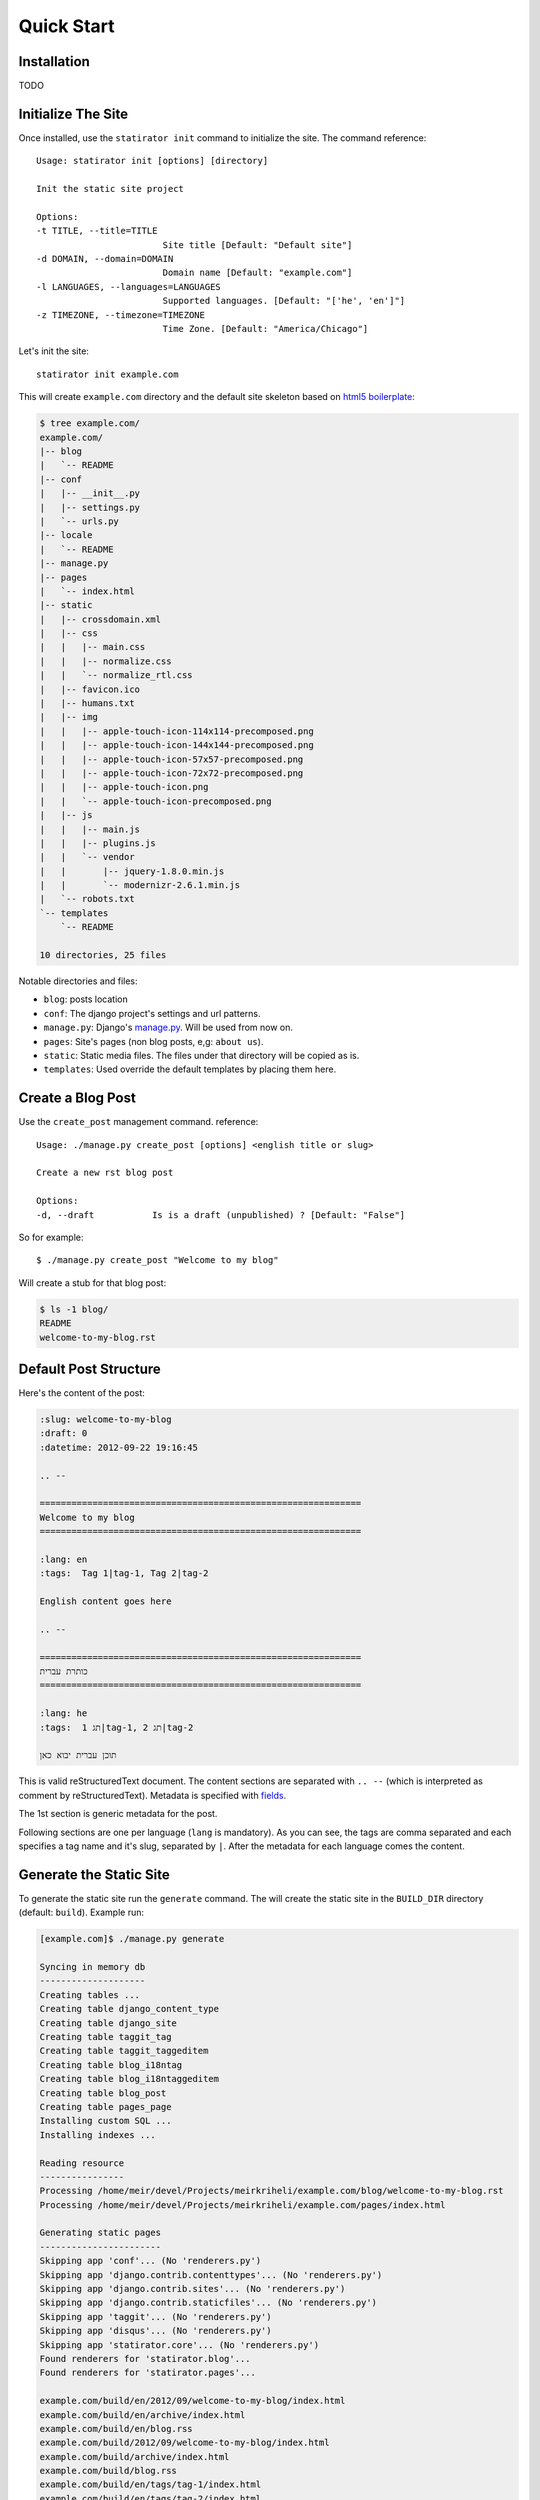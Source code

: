 ===============
Quick Start
===============

Installation
================

TODO


Initialize The Site
===================

Once installed, use the ``statirator init`` command to initialize the site. The
command reference::

    Usage: statirator init [options] [directory]

    Init the static site project

    Options:
    -t TITLE, --title=TITLE
                            Site title [Default: "Default site"]
    -d DOMAIN, --domain=DOMAIN
                            Domain name [Default: "example.com"]
    -l LANGUAGES, --languages=LANGUAGES
                            Supported languages. [Default: "['he', 'en']"]
    -z TIMEZONE, --timezone=TIMEZONE
                            Time Zone. [Default: "America/Chicago"]

Let's init the site::

    statirator init example.com

This will create ``example.com`` directory and the default site skeleton based
on `html5 boilerplate`_:

.. code-block:: sh

    $ tree example.com/
    example.com/
    |-- blog
    |   `-- README
    |-- conf
    |   |-- __init__.py
    |   |-- settings.py
    |   `-- urls.py
    |-- locale
    |   `-- README
    |-- manage.py
    |-- pages
    |   `-- index.html
    |-- static
    |   |-- crossdomain.xml
    |   |-- css
    |   |   |-- main.css
    |   |   |-- normalize.css
    |   |   `-- normalize_rtl.css
    |   |-- favicon.ico
    |   |-- humans.txt
    |   |-- img
    |   |   |-- apple-touch-icon-114x114-precomposed.png
    |   |   |-- apple-touch-icon-144x144-precomposed.png
    |   |   |-- apple-touch-icon-57x57-precomposed.png
    |   |   |-- apple-touch-icon-72x72-precomposed.png
    |   |   |-- apple-touch-icon.png
    |   |   `-- apple-touch-icon-precomposed.png
    |   |-- js
    |   |   |-- main.js
    |   |   |-- plugins.js
    |   |   `-- vendor
    |   |       |-- jquery-1.8.0.min.js
    |   |       `-- modernizr-2.6.1.min.js
    |   `-- robots.txt
    `-- templates
        `-- README

    10 directories, 25 files

.. _html5 boilerplate: http://html5boilerplate.com/


Notable directories and files:

* ``blog``: posts location
* ``conf``: The django project's settings and url patterns.
* ``manage.py``: Django's manage.py_. Will be used from now on.
* ``pages``: Site's pages (non blog posts, e,g: ``about us``).
* ``static``: Static media files. The files under that directory will be copied
  as is.
* ``templates``: Used override the default templates by placing them here.

.. _manage.py: https://docs.djangoproject.com/en/1.4/ref/django-admin/


Create a Blog Post
====================

Use the ``create_post`` management command. reference::

    Usage: ./manage.py create_post [options] <english title or slug>

    Create a new rst blog post

    Options:
    -d, --draft           Is is a draft (unpublished) ? [Default: "False"]

So for example::

    $ ./manage.py create_post "Welcome to my blog"

Will create a stub for that blog post:

.. code-block:: sh


    $ ls -1 blog/
    README
    welcome-to-my-blog.rst
    

Default Post Structure
===========================

Here's the content of the post:

.. code-block:: rst


    :slug: welcome-to-my-blog
    :draft: 0
    :datetime: 2012-09-22 19:16:45

    .. --

    =============================================================
    Welcome to my blog
    =============================================================

    :lang: en
    :tags:  Tag 1|tag-1, Tag 2|tag-2

    English content goes here

    .. --

    =============================================================
    כותרת עברית
    =============================================================

    :lang: he
    :tags:  תג 1|tag-1, תג 2|tag-2

    תוכן עברית יבוא כאן


This is valid reStructuredText document. The content sections are separated with
``.. --`` (which is interpreted as comment by reStructuredText). Metadata is
specified with fields_.

.. _fields: http://docutils.sourceforge.net/docs/user/rst/quickref.html#field-lists


The 1st section is generic metadata for the post.

Following sections are one per language (``lang`` is mandatory). As you can see,
the tags are comma separated and each specifies a tag name and it's slug,
separated by ``|``. After the metadata for each language comes the content.


Generate the Static Site
===========================

To generate the static site run the ``generate`` command. The will create the
static site in the ``BUILD_DIR`` directory (default: ``build``). Example run:

.. code-block:: sh


    [example.com]$ ./manage.py generate

    Syncing in memory db
    --------------------
    Creating tables ...
    Creating table django_content_type
    Creating table django_site
    Creating table taggit_tag
    Creating table taggit_taggeditem
    Creating table blog_i18ntag
    Creating table blog_i18ntaggeditem
    Creating table blog_post
    Creating table pages_page
    Installing custom SQL ...
    Installing indexes ...

    Reading resource
    ----------------
    Processing /home/meir/devel/Projects/meirkriheli/example.com/blog/welcome-to-my-blog.rst
    Processing /home/meir/devel/Projects/meirkriheli/example.com/pages/index.html

    Generating static pages
    -----------------------
    Skipping app 'conf'... (No 'renderers.py')
    Skipping app 'django.contrib.contenttypes'... (No 'renderers.py')
    Skipping app 'django.contrib.sites'... (No 'renderers.py')
    Skipping app 'django.contrib.staticfiles'... (No 'renderers.py')
    Skipping app 'taggit'... (No 'renderers.py')
    Skipping app 'disqus'... (No 'renderers.py')
    Skipping app 'statirator.core'... (No 'renderers.py')
    Found renderers for 'statirator.blog'...
    Found renderers for 'statirator.pages'...

    example.com/build/en/2012/09/welcome-to-my-blog/index.html
    example.com/build/en/archive/index.html
    example.com/build/en/blog.rss
    example.com/build/2012/09/welcome-to-my-blog/index.html
    example.com/build/archive/index.html
    example.com/build/blog.rss
    example.com/build/en/tags/tag-1/index.html
    example.com/build/en/tags/tag-2/index.html
    example.com/build/en/tags/tag-1/tag.rss
    example.com/build/en/tags/tag-2/tag.rss
    example.com/build/en/tags/index.html
    example.com/build/tags/tag-1/index.html
    example.com/build/tags/tag-2/index.html
    example.com/build/tags/tag-1/tag.rss
    example.com/build/tags/tag-2/tag.rss
    example.com/build/tags/index.html
    example.com/build/en/index.html
    example.com/build/index.html

    Collecting static media
    -----------------------
    example.com/static/crossdomain.xml'
    example.com/static/humans.txt'
    example.com/static/robots.txt'
    example.com/static/favicon.ico'
    example.com/static/img/apple-touch-icon-precomposed.png'
    example.com/static/img/apple-touch-icon-114x114-precomposed.png'
    example.com/static/img/apple-touch-icon-57x57-precomposed.png'
    example.com/static/img/apple-touch-icon.png'
    example.com/static/img/apple-touch-icon-144x144-precomposed.png'
    example.com/static/img/apple-touch-icon-72x72-precomposed.png'
    example.com/static/js/main.js'
    example.com/static/js/plugins.js'
    example.com/static/js/vendor/jquery-1.8.0.min.js'
    example.com/static/js/vendor/modernizr-2.6.1.min.js'
    example.com/static/css/normalize.css'
    example.com/static/css/main.css'
    example.com/static/css/normalize_rtl.css'

    17 static files copied.


Serving the static site
==========================

Run the command::

    ./manage.py serve

To run and auto regenrate, run::

    ./manage.py serve -g
